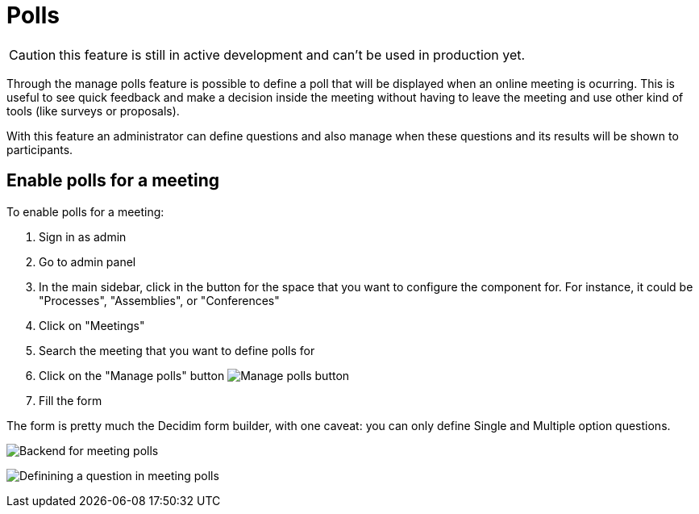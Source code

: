 = Polls

CAUTION: this feature is still in active development and can't be used in production yet.

Through the manage polls feature is possible to define a poll that will be displayed when an online meeting is ocurring.
This is useful to see quick feedback and make a decision inside the meeting without having to leave the meeting and use
other kind of tools (like surveys or proposals).

With this feature an administrator can define questions and also manage when these questions and its results will be shown
to participants.

== Enable polls for a meeting

To enable polls for a meeting:

. Sign in as admin
. Go to admin panel
. In the main sidebar, click in the button for the space that you want to configure the component for.
For instance, it could be "Processes", "Assemblies", or "Conferences"
. Click on "Meetings"
. Search the meeting that you want to define polls for
. Click on the "Manage polls" button image:action_list.png[Manage polls button]
. Fill the form

The form is pretty much the Decidim form builder, with one caveat: you can only define Single and Multiple option questions.

image:components/meetings/polls/backend.png[Backend for meeting polls]

image:components/meetings/polls/backend_question.png[Definining a question in meeting polls]